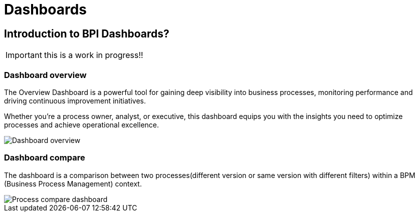 = Dashboards
:description: An explanation of what the Bonita Process Insights Dashboards are.


== Introduction to BPI Dashboards?

IMPORTANT: this is a work in progress!!


=== Dashboard overview
The Overview Dashboard is a powerful tool for gaining deep visibility into business processes, monitoring performance and driving continuous improvement initiatives.

Whether you're a process owner, analyst, or executive, this dashboard equips you with the insights you need to optimize processes and achieve operational excellence.

image::dashboard_overview.png[Dashboard overview]

=== Dashboard compare
The dashboard is a comparison between two processes(different version or same version with different filters) within a BPM (Business Process Management) context.

image::dashboard_process_compare.png[Process compare dashboard]